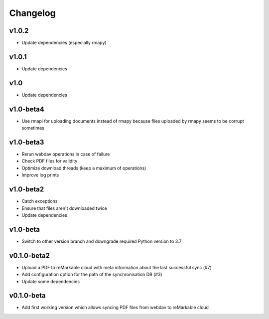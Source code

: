 Changelog
=========

v1.0.2
------
* Update dependencies (especially rmapy)

v1.0.1
------
* Update dependencies

v1.0
----
* Update dependencies

v1.0-beta4
----------
* Use rmapi for uploading documents instead of rmapy because files uploaded by rmapy seems to be corrupt sometimes

v1.0-beta3
----------
* Rerun webdav operations in case of failure
* Check PDF files for validity
* Optimize download threads (keep a maximum of operations)
* Improve log prints

v1.0-beta2
----------
* Catch exceptions
* Ensure that files aren't downloaded twice
* Update dependencies

v1.0-beta
---------
* Switch to other version branch and downgrade required Python version to 3.7

v0.1.0-beta2
------------
* Upload a PDF to reMarkable cloud with meta information about the last successful sync (#7)
* Add configuration option for the path of the synchronisation DB (#3)
* Update some dependencies

v0.1.0-beta
-----------
* Add first working version which allows syncing PDF files from webdav to reMarkable cloud
